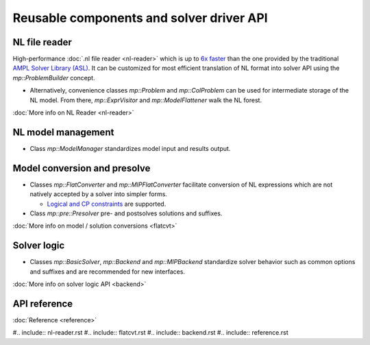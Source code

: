 Reusable components and solver driver API
=========================================


NL file reader
--------------

High-performance :doc:`.nl file reader <nl-reader>`
which is up to `6x faster
<http://zverovich.net/slides/2015-01-11-ics/socp-reformulation.html#/14>`_
than the one provided by the traditional
`AMPL Solver Library (ASL)
<https://ampl.com/resources/learn-more/hooking-your-solver-to-ampl/>`_.
It can be customized for most efficient translation of NL format into
solver API using the `mp::ProblemBuilder` concept.

* Alternatively, convenience classes `mp::Problem` and `mp::ColProblem`
  can be used for intermediate storage of the NL model. From there,
  `mp::ExprVisitor` and `mp::ModelFlattener` walk the NL forest.

:doc:`More info on NL Reader <nl-reader>`


NL model management
-------------------

* Class `mp::ModelManager` standardizes model input and results output.


Model conversion and presolve
-----------------------------

* Classes `mp::FlatConverter` and `mp::MIPFlatConverter` facilitate conversion of
  NL expressions which are not natively accepted by a solver into simpler forms.

  * `Logical and CP constraints
    <http://ampl.com/resources/logic-and-constraint-programming-extensions/>`__
    are supported.

* Class `mp::pre::Presolver` pre- and postsolves solutions and suffixes.

:doc:`More info on model / solution conversions <flatcvt>`


Solver logic
------------

* Classes `mp::BasicSolver`, `mp::Backend` and `mp::MIPBackend`
  standardize solver behavior such as common options and suffixes
  and are recommended for new interfaces.

:doc:`More info on solver logic API <backend>`


API reference
-------------

:doc:`Reference <reference>`

#.. include:: nl-reader.rst
#.. include:: flatcvt.rst
#.. include:: backend.rst
#.. include:: reference.rst
